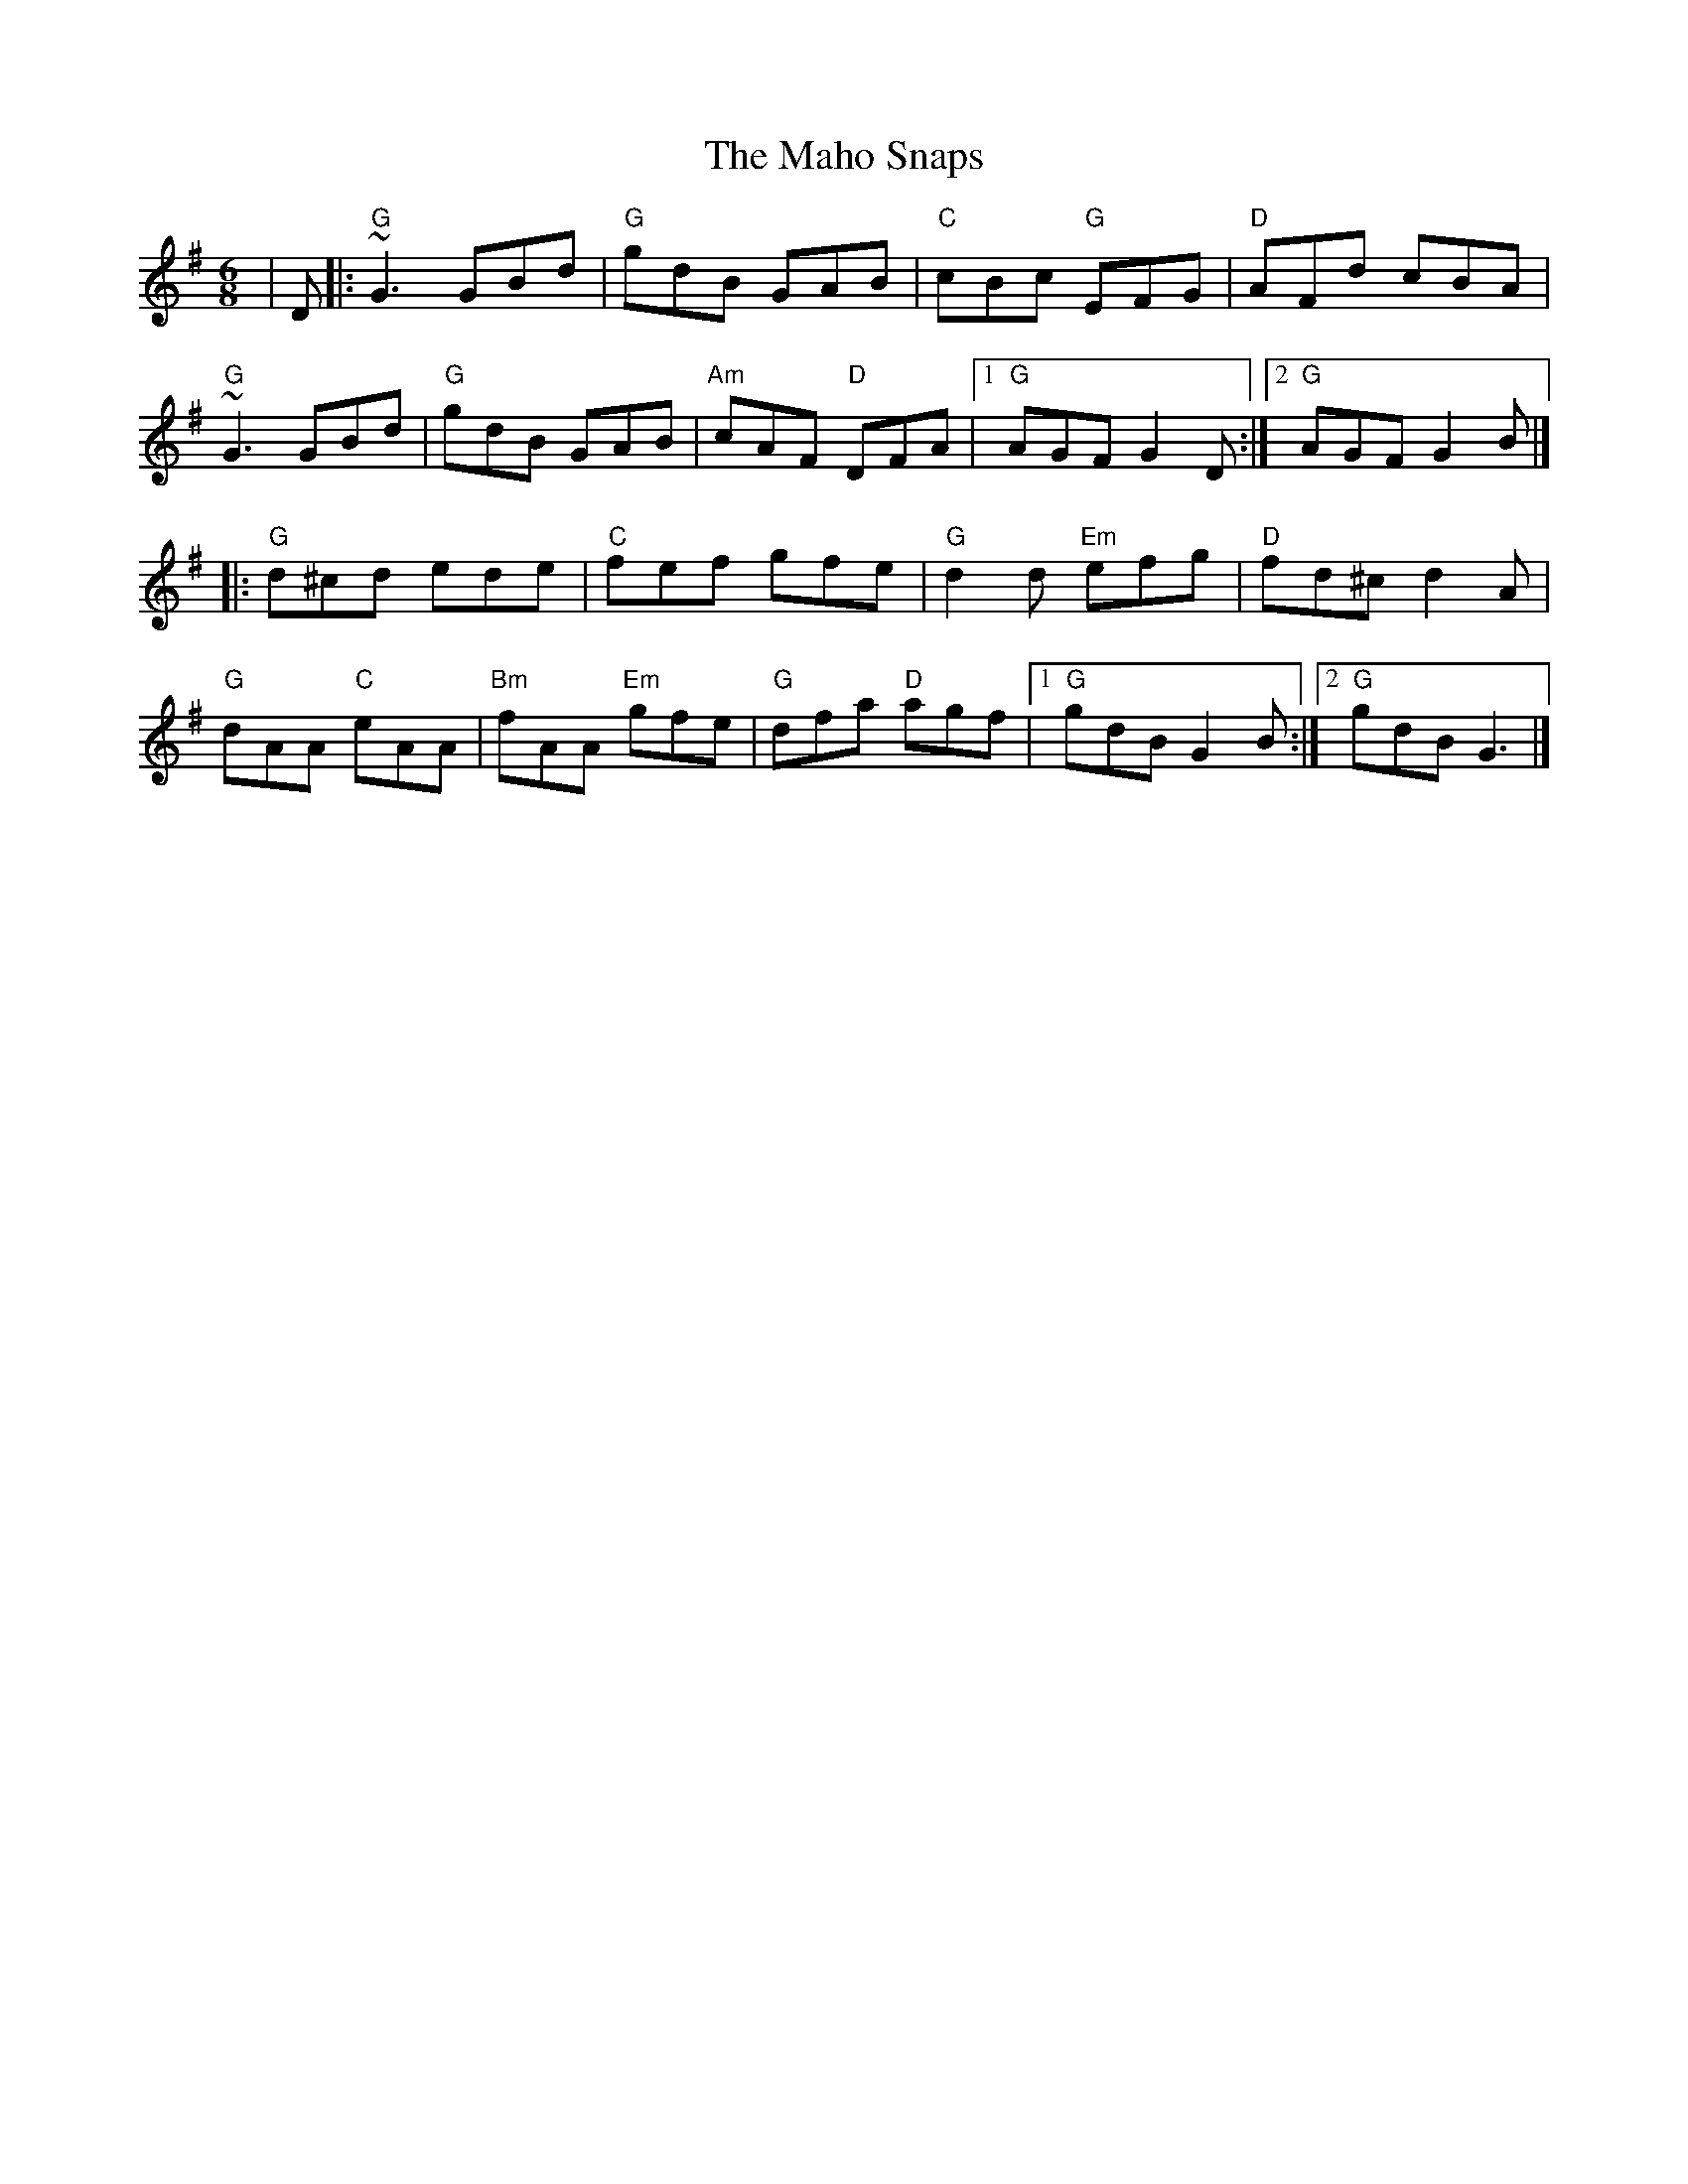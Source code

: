 X: 3
T: Maho Snaps, The
Z: Bryce
S: https://thesession.org/tunes/811#setting22081
R: jig
M: 6/8
L: 1/8
K: Gmaj
|D|:"G"~G3 GBd|"G"gdB GAB|"C"cBc "G"EFG|"D"AFd cBA|
"G"~G3 GBd|"G"gdB GAB|"Am"cAF "D"DFA|[1"G"AGF G2D:|[2"G"AGF G2B|]
|:"G"d^cd ede|"C"fef gfe|"G"d2d "Em"efg|"D"fd^c d2A|
"G"dAA "C"eAA|"Bm"fAA "Em"gfe|"G"dfa "D"agf|[1"G"gdB G2B:|[2"G"gdB G3|]
